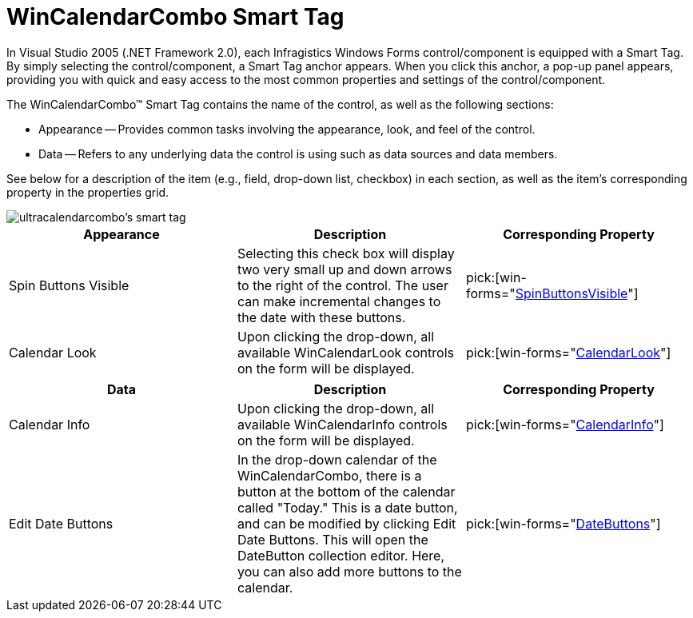 ﻿////

|metadata|
{
    "name": "wincalendarcombo-smart-tag",
    "controlName": ["WinCalendarCombo"],
    "tags": ["Getting Started","How Do I"],
    "guid": "{8B6AAB12-5136-472A-932C-0DF7109A5BE0}",  
    "buildFlags": [],
    "createdOn": "0001-01-01T00:00:00Z"
}
|metadata|
////

= WinCalendarCombo Smart Tag

In Visual Studio 2005 (.NET Framework 2.0), each Infragistics Windows Forms control/component is equipped with a Smart Tag. By simply selecting the control/component, a Smart Tag anchor appears. When you click this anchor, a pop-up panel appears, providing you with quick and easy access to the most common properties and settings of the control/component.

The WinCalendarCombo™ Smart Tag contains the name of the control, as well as the following sections:

* Appearance -- Provides common tasks involving the appearance, look, and feel of the control.
* Data -- Refers to any underlying data the control is using such as data sources and data members.

See below for a description of the item (e.g., field, drop-down list, checkbox) in each section, as well as the item's corresponding property in the properties grid.

image::images/WinSchedule_The_WinCalendarCombo_Smart_Tag_01.png[ultracalendarcombo's smart tag]

[options="header", cols="a,a,a"]
|====
|Appearance|Description|Corresponding Property

|Spin Buttons Visible
|Selecting this check box will display two very small up and down arrows to the right of the control. The user can make incremental changes to the date with these buttons.
| pick:[win-forms="link:{ApiPlatform}win.ultrawinschedule{ApiVersion}~infragistics.win.ultrawinschedule.ultracalendarcombo~spinbuttonsvisible.html[SpinButtonsVisible]"] 

|Calendar Look
|Upon clicking the drop-down, all available WinCalendarLook controls on the form will be displayed.
| pick:[win-forms="link:{ApiPlatform}win.ultrawinschedule{ApiVersion}~infragistics.win.ultrawinschedule.ultraschedulecontrolbase~calendarlook.html[CalendarLook]"] 

|====

[options="header", cols="a,a,a"]
|====
|Data|Description|Corresponding Property

|Calendar Info
|Upon clicking the drop-down, all available WinCalendarInfo controls on the form will be displayed.
| pick:[win-forms="link:{ApiPlatform}win.ultrawinschedule{ApiVersion}~infragistics.win.ultrawinschedule.ultraschedulecontrolbase~calendarinfo.html[CalendarInfo]"] 

|Edit Date Buttons
|In the drop-down calendar of the WinCalendarCombo, there is a button at the bottom of the calendar called "Today." This is a date button, and can be modified by clicking Edit Date Buttons. This will open the DateButton collection editor. Here, you can also add more buttons to the calendar.
| pick:[win-forms="link:{ApiPlatform}win.ultrawinschedule{ApiVersion}~infragistics.win.ultrawinschedule.ultracalendarcombo~datebuttons.html[DateButtons]"] 

|====